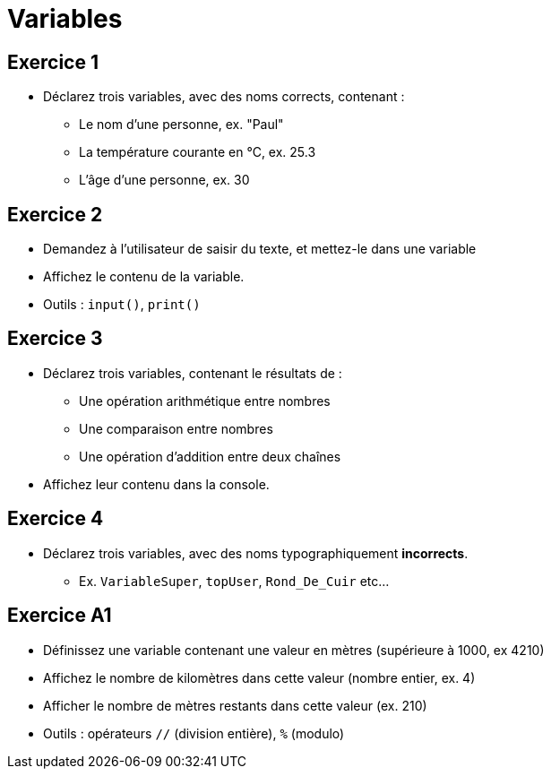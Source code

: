 = Variables

== Exercice 1

- Déclarez trois variables, avec des noms corrects, contenant :
* Le nom d'une personne, ex. "Paul"
* La température courante en °C, ex. 25.3
* L'âge d'une personne, ex. 30

== Exercice 2

- Demandez à l'utilisateur de saisir du texte, et mettez-le dans une variable
- Affichez le contenu de la variable.
- Outils : `input()`, `print()`

== Exercice 3

- Déclarez trois variables, contenant le résultats de :
* Une opération arithmétique entre nombres
* Une comparaison entre nombres
* Une opération d'addition entre deux chaînes
- Affichez leur contenu dans la console.

== Exercice 4

- Déclarez trois variables, avec des noms typographiquement **incorrects**.
* Ex. `VariableSuper`, `topUser`, `Rond_De_Cuir` etc...

== Exercice A1

- Définissez une variable contenant une valeur en mètres (supérieure à 1000, ex 4210)
- Affichez le nombre de kilomètres dans cette valeur (nombre entier, ex. 4)
- Afficher le nombre de mètres restants dans cette valeur (ex. 210)
- Outils : opérateurs `//` (division entière), `%` (modulo)
